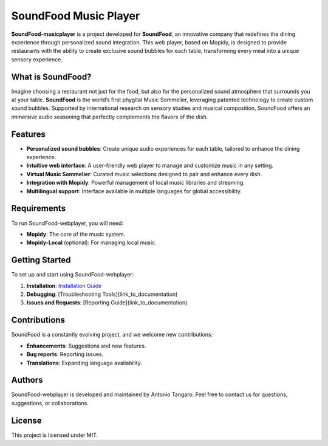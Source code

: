 SoundFood Music Player
####

**SoundFood-musicplayer** is a project developed for **SoundFood**, an innovative company that redefines the dining experience through personalized sound integration. This web player, based on Mopidy, is designed to provide restaurants with the ability to create exclusive sound bubbles for each table, transforming every meal into a unique sensory experience.

What is SoundFood?
********

Imagine choosing a restaurant not just for the food, but also for the personalized sound atmosphere that surrounds you at your table. **SoundFood** is the world’s first phygital Music Sommelier, leveraging patented technology to create custom sound bubbles. Supported by international research on sensory studies and musical composition, SoundFood offers an immersive audio seasoning that perfectly complements the flavors of the dish.

Features
********

- **Personalized sound bubbles**: Create unique audio experiences for each table, tailored to enhance the dining experience.
- **Intuitive web interface**: A user-friendly web player to manage and customize music in any setting.
- **Virtual Music Sommelier**: Curated music selections designed to pair and enhance every dish.
- **Integration with Mopidy**: Powerful management of local music libraries and streaming.
- **Multilingual support**: Interface available in multiple languages for global accessibility.

Requirements
********

To run SoundFood-webplayer, you will need:

- **Mopidy**: The core of the music system.
- **Mopidy-Local** (optional): For managing local music.

Getting Started
********

To set up and start using SoundFood-webplayer:

1. **Installation**: `Installation Guide <https://github.com/antoniooodev/SoundFood-musicplayer/wiki/Getting-Started#installation-steps>`_
2. **Debugging**: [Troubleshooting Tools](link_to_documentation)
3. **Issues and Requests**: [Reporting Guide](link_to_documentation)

Contributions
********

SoundFood is a constantly evolving project, and we welcome new contributions:

- **Enhancements**: Suggestions and new features.
- **Bug reports**: Reporting issues.
- **Translations**: Expanding language availability.

Authors
********

SoundFood-webplayer is developed and maintained by Antonio Tangaro. Feel free to contact us for questions, suggestions, or collaborations.

License
********

This project is licensed under MIT.
